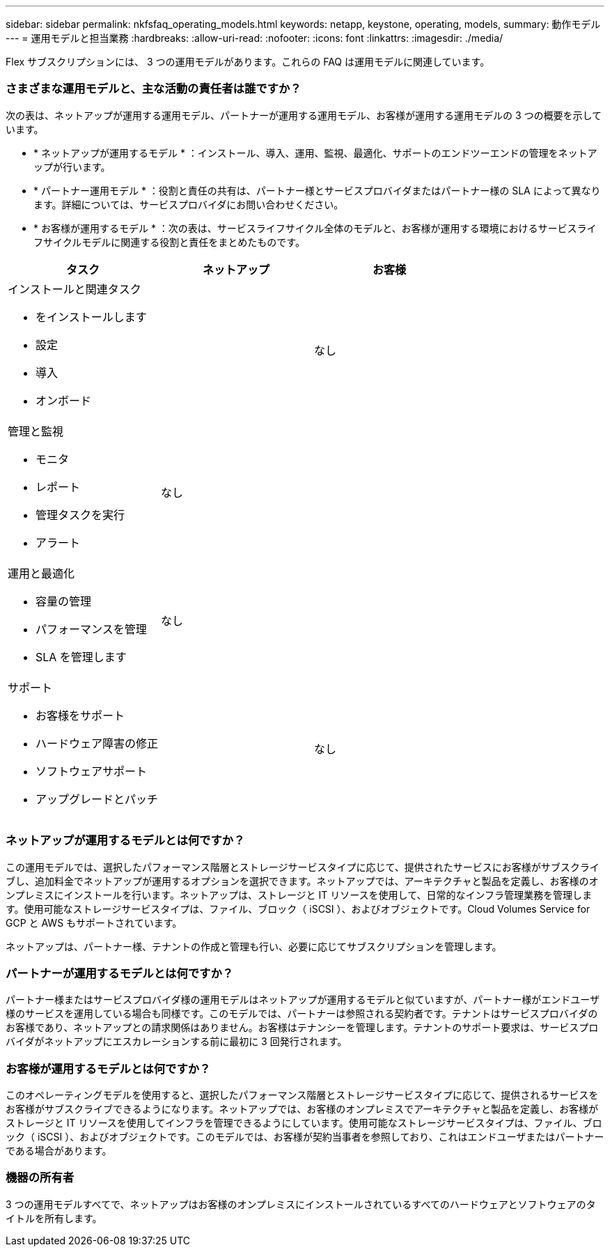 ---
sidebar: sidebar 
permalink: nkfsfaq_operating_models.html 
keywords: netapp, keystone, operating, models, 
summary: 動作モデル 
---
= 運用モデルと担当業務
:hardbreaks:
:allow-uri-read: 
:nofooter: 
:icons: font
:linkattrs: 
:imagesdir: ./media/


[role="lead"]
Flex サブスクリプションには、 3 つの運用モデルがあります。これらの FAQ は運用モデルに関連しています。



=== さまざまな運用モデルと、主な活動の責任者は誰ですか？

次の表は、ネットアップが運用する運用モデル、パートナーが運用する運用モデル、お客様が運用する運用モデルの 3 つの概要を示しています。

* * ネットアップが運用するモデル * ：インストール、導入、運用、監視、最適化、サポートのエンドツーエンドの管理をネットアップが行います。
* * パートナー運用モデル * ：役割と責任の共有は、パートナー様とサービスプロバイダまたはパートナー様の SLA によって異なります。詳細については、サービスプロバイダにお問い合わせください。
* * お客様が運用するモデル * ：次の表は、サービスライフサイクル全体のモデルと、お客様が運用する環境におけるサービスライフサイクルモデルに関連する役割と責任をまとめたものです。


|===
| タスク | ネットアップ | お客様 


 a| 
インストールと関連タスク

* をインストールします
* 設定
* 導入
* オンボード

| image:check.png[""] | なし 


 a| 
管理と監視

* モニタ
* レポート
* 管理タスクを実行
* アラート

| なし | image:check.png[""] 


 a| 
運用と最適化

* 容量の管理
* パフォーマンスを管理
* SLA を管理します

| なし | image:check.png[""] 


 a| 
サポート

* お客様をサポート
* ハードウェア障害の修正
* ソフトウェアサポート
* アップグレードとパッチ

| image:check.png[""] | なし 
|===


=== ネットアップが運用するモデルとは何ですか？

この運用モデルでは、選択したパフォーマンス階層とストレージサービスタイプに応じて、提供されたサービスにお客様がサブスクライブし、追加料金でネットアップが運用するオプションを選択できます。ネットアップでは、アーキテクチャと製品を定義し、お客様のオンプレミスにインストールを行います。ネットアップは、ストレージと IT リソースを使用して、日常的なインフラ管理業務を管理します。使用可能なストレージサービスタイプは、ファイル、ブロック（ iSCSI ）、およびオブジェクトです。Cloud Volumes Service for GCP と AWS もサポートされています。

ネットアップは、パートナー様、テナントの作成と管理も行い、必要に応じてサブスクリプションを管理します。



=== パートナーが運用するモデルとは何ですか？

パートナー様またはサービスプロバイダ様の運用モデルはネットアップが運用するモデルと似ていますが、パートナー様がエンドユーザ様のサービスを運用している場合も同様です。このモデルでは、パートナーは参照される契約者です。テナントはサービスプロバイダのお客様であり、ネットアップとの請求関係はありません。お客様はテナンシーを管理します。テナントのサポート要求は、サービスプロバイダがネットアップにエスカレーションする前に最初に 3 回発行されます。



=== お客様が運用するモデルとは何ですか？

このオペレーティングモデルを使用すると、選択したパフォーマンス階層とストレージサービスタイプに応じて、提供されるサービスをお客様がサブスクライブできるようになります。ネットアップでは、お客様のオンプレミスでアーキテクチャと製品を定義し、お客様がストレージと IT リソースを使用してインフラを管理できるようにしています。使用可能なストレージサービスタイプは、ファイル、ブロック（ iSCSI ）、およびオブジェクトです。このモデルでは、お客様が契約当事者を参照しており、これはエンドユーザまたはパートナーである場合があります。



=== 機器の所有者

3 つの運用モデルすべてで、ネットアップはお客様のオンプレミスにインストールされているすべてのハードウェアとソフトウェアのタイトルを所有します。
